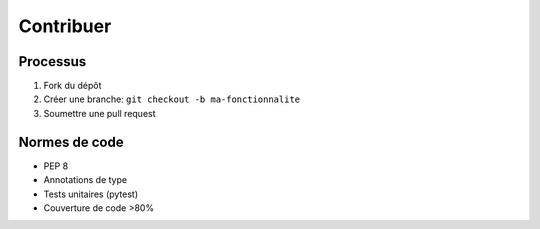 Contribuer
===========

Processus
---------
1. Fork du dépôt
2. Créer une branche: ``git checkout -b ma-fonctionnalite``
3. Soumettre une pull request

Normes de code
--------------
* PEP 8
* Annotations de type
* Tests unitaires (pytest)
* Couverture de code >80%